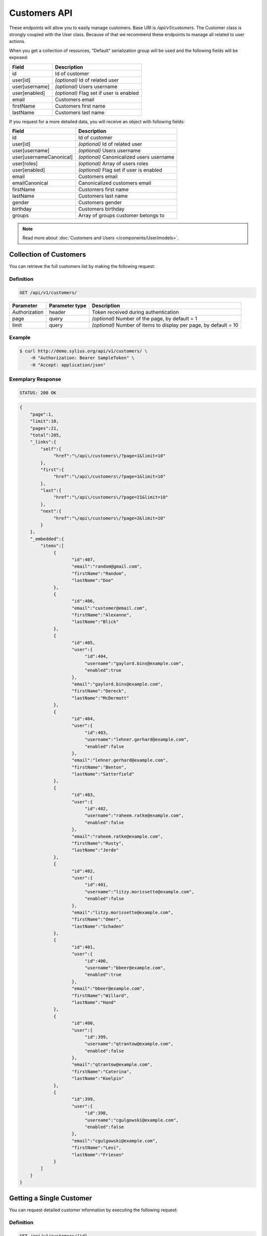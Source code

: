 Customers API
=============

These endpoints will allow you to easily manage customers. Base URI is `/api/v1/customers`.
The Customer class is strongly coupled with the User class. Because of that we recommend these endpoints to manage all related to user actions.

When you get a collection of resources, "Default" serialization group will be used and the following fields will be exposed:

+----------------+------------------------------------------+
| Field          | Description                              |
+================+==========================================+
| id             | Id of customer                           |
+----------------+------------------------------------------+
| user[id]       | *(optional)* Id of related user          |
+----------------+------------------------------------------+
| user[username] | *(optional)* Users username              |
+----------------+------------------------------------------+
| user[enabled]  | *(optional)* Flag set if user is enabled |
+----------------+------------------------------------------+
| email          | Customers email                          |
+----------------+------------------------------------------+
| firstName      | Customers first name                     |
+----------------+------------------------------------------+
| lastName       | Customers last name                      |
+----------------+------------------------------------------+

If you request for a more detailed data, you will receive an object with following fields:

+-------------------------+-------------------------------------------+
| Field                   | Description                               |
+=========================+===========================================+
| id                      | Id of customer                            |
+-------------------------+-------------------------------------------+
| user[id]                | *(optional)* Id of related user           |
+-------------------------+-------------------------------------------+
| user[username]          | *(optional)* Users username               |
+-------------------------+-------------------------------------------+
| user[usernameCanonical] | *(optional)* Canonicalized users username |
+-------------------------+-------------------------------------------+
| user[roles]             | *(optional)* Array of users roles         |
+-------------------------+-------------------------------------------+
| user[enabled]           | *(optional)* Flag set if user is enabled  |
+-------------------------+-------------------------------------------+
| email                   | Customers email                           |
+-------------------------+-------------------------------------------+
| emailCanonical          | Canonicalized customers email             |
+-------------------------+-------------------------------------------+
| firstName               | Customers first name                      |
+-------------------------+-------------------------------------------+
| lastName                | Customers last name                       |
+-------------------------+-------------------------------------------+
| gender                  | Customers gender                          |
+-------------------------+-------------------------------------------+
| birthday                | Customers birthday                        |
+-------------------------+-------------------------------------------+
| groups                  | Array of groups customer belongs to       |
+-------------------------+-------------------------------------------+

.. note::

    Read more about :doc:`Customers and Users </components/User/models>`.

Collection of Customers
-----------------------

You can retrieve the full customers list by making the following request:

Definition
^^^^^^^^^^

.. code-block:: text

    GET /api/v1/customers/

+---------------+----------------+-------------------------------------------------------------------+
| Parameter     | Parameter type | Description                                                       |
+===============+================+===================================================================+
| Authorization | header         | Token received during authentication                              |
+---------------+----------------+-------------------------------------------------------------------+
| page          | query          | *(optional)* Number of the page, by default = 1                   |
+---------------+----------------+-------------------------------------------------------------------+
| limit         | query          | *(optional)* Number of items to display per page, by default = 10 |
+---------------+----------------+-------------------------------------------------------------------+

Example
^^^^^^^

.. code-block:: bash

    $ curl http://demo.sylius.org/api/v1/customers/ \
        -H "Authorization: Bearer SampleToken" \
        -H "Accept: application/json"

Exemplary Response
^^^^^^^^^^^^^^^^^^

.. code-block:: text

    STATUS: 200 OK

.. code-block:: json

    {
        "page":1,
        "limit":10,
        "pages":21,
        "total":205,
        "_links":{
            "self":{
                 "href":"\/api\/customers\/?page=1&limit=10"
            },
            "first":{
                 "href":"\/api\/customers\/?page=1&limit=10"
            },
            "last":{
                 "href":"\/api\/customers\/?page=21&limit=10"
            },
            "next":{
                 "href":"\/api\/customers\/?page=2&limit=10"
            }
        },
        "_embedded":{
            "items":[
                 {
                        "id":407,
                        "email":"random@gmail.com",
                        "firstName":"Random",
                        "lastName":"Doe"
                 },
                 {
                        "id":406,
                        "email":"customer@email.com",
                        "firstName":"Alexanne",
                        "lastName":"Blick"
                 },
                 {
                        "id":405,
                        "user":{
                             "id":404,
                             "username":"gaylord.bins@example.com",
                             "enabled":true
                        },
                        "email":"gaylord.bins@example.com",
                        "firstName":"Dereck",
                        "lastName":"McDermott"
                 },
                 {
                        "id":404,
                        "user":{
                             "id":403,
                             "username":"lehner.gerhard@example.com",
                             "enabled":false
                        },
                        "email":"lehner.gerhard@example.com",
                        "firstName":"Benton",
                        "lastName":"Satterfield"
                 },
                 {
                        "id":403,
                        "user":{
                             "id":402,
                             "username":"raheem.ratke@example.com",
                             "enabled":false
                        },
                        "email":"raheem.ratke@example.com",
                        "firstName":"Rusty",
                        "lastName":"Jerde"
                 },
                 {
                        "id":402,
                        "user":{
                             "id":401,
                             "username":"litzy.morissette@example.com",
                             "enabled":false
                        },
                        "email":"litzy.morissette@example.com",
                        "firstName":"Omer",
                        "lastName":"Schaden"
                 },
                 {
                        "id":401,
                        "user":{
                             "id":400,
                             "username":"bbeer@example.com",
                             "enabled":true
                        },
                        "email":"bbeer@example.com",
                        "firstName":"Willard",
                        "lastName":"Hand"
                 },
                 {
                        "id":400,
                        "user":{
                             "id":399,
                             "username":"qtrantow@example.com",
                             "enabled":false
                        },
                        "email":"qtrantow@example.com",
                        "firstName":"Caterina",
                        "lastName":"Koelpin"
                 },
                 {
                        "id":399,
                        "user":{
                             "id":398,
                             "username":"cgulgowski@example.com",
                             "enabled":false
                        },
                        "email":"cgulgowski@example.com",
                        "firstName":"Levi",
                        "lastName":"Friesen"
                 }
            ]
        }
    }

Getting a Single Customer
-------------------------

You can request detailed customer information by executing the following request:

Definition
^^^^^^^^^^

.. code-block:: text

    GET /api/v1/customers/{id}

+---------------+----------------+-------------------------------------------------------------------+
| Parameter     | Parameter type | Description                                                       |
+===============+================+===================================================================+
| Authorization | header         | Token received during authentication                              |
+---------------+----------------+-------------------------------------------------------------------+
| id            | url attribute  | Id of requested resource                                          |
+---------------+----------------+-------------------------------------------------------------------+

Example
^^^^^^^

.. code-block:: bash

    $ curl http://demo.sylius.org/api/v1/customers/399 \
        -H "Authorization: Bearer SampleToken" \
        -H "Accept: application/json"

Exemplary Response
^^^^^^^^^^^^^^^^^^

.. code-block:: text

    STATUS: 200 OK

.. code-block:: json

    {
        "id":399,
        "user":{
            "id":398,
            "username":"cgulgowski@example.com",
            "usernameCanonical":"cgulgowski@example.com",
            "roles":[
                "ROLE_USER"
            ],
            "enabled":false
        },
        "email":"cgulgowski@example.com",
        "emailCanonical":"cgulgowski@example.com",
        "firstName":"Levi",
        "lastName":"Friesen",
        "gender":"u",
        "group":[

        ]
    }

Creating a Customer
-------------------

Definition
^^^^^^^^^^

.. code-block:: text

    POST /api/v1/customers/

+--------------------------+----------------+------------------------------------------------------------------------------------------------------+
| Parameter                | Parameter type | Description                                                                                          |
+==========================+================+======================================================================================================+
| Authorization            | header         | Token received during authentication                                                                 |
+--------------------------+----------------+------------------------------------------------------------------------------------------------------+
| email                    | request        | **(unique)** Customers email                                                                         |
+--------------------------+----------------+------------------------------------------------------------------------------------------------------+
| firstName                | request        | Customers first name                                                                                 |
+--------------------------+----------------+------------------------------------------------------------------------------------------------------+
| lastName                 | request        | Customers last name                                                                                  |
+--------------------------+----------------+------------------------------------------------------------------------------------------------------+
| groups                   | request        | *(optional)* Array of groups customer belongs to                                                     |
+--------------------------+----------------+------------------------------------------------------------------------------------------------------+
| gender                   | request        | Customers gender                                                                                     |
+--------------------------+----------------+------------------------------------------------------------------------------------------------------+
| birthday                 | request        | *(optional)* Customers birthday                                                                      |
+--------------------------+----------------+------------------------------------------------------------------------------------------------------+
| user[plainPassword]      | request        | *(optional)* Users plain password. Required if user account should be created together with customer |
+--------------------------+----------------+------------------------------------------------------------------------------------------------------+
| user[authorizationRoles] | request        | *(optional)* Array of users roles                                                                    |
+--------------------------+----------------+------------------------------------------------------------------------------------------------------+
| user[enabled]            | request        | *(optional)* Flag set if user is enabled                                                             |
+--------------------------+----------------+------------------------------------------------------------------------------------------------------+

Example
^^^^^^^

.. code-block:: bash

    $ curl http://demo.sylius.org/api/v1/customers/ \
        -H "Authorization: Bearer SampleToken" \
        -H "Content-Type: application/json" \
        -X POST \
        --data '
            {
                "firstName": "John",
                "lastName": "Diggle",
                "email": "john.diggle@yahoo.com",
                "gender": "m",
                "user": {
                    "plainPassword" : "testPassword"
                }
            }
        '

Exemplary Response
^^^^^^^^^^^^^^^^^^

.. code-block:: text

    STATUS: 201 Created

.. code-block:: json

    {
        "id":409,
        "user":{
            "id":405,
            "username":"john.diggle@yahoo.com",
            "roles":[
                "ROLE_USER"
            ],
            "enabled":false
        },
        "email":"john.diggle@yahoo.com",
        "emailCanonical":"john.diggle@yahoo.com",
        "firstName":"John",
        "lastName":"Diggle",
        "gender":"m",
        "group":[

        ]
    }

If you try to create a customer without email, first name, last name or gender, you will receive a 400 error.

Example
^^^^^^^

.. code-block:: bash

    $ curl http://demo.sylius.org/api/v1/customers/ \
        -H "Authorization: Bearer SampleToken" \
        -H "Accept: application/json" \
        -X POST

Exemplary Response
^^^^^^^^^^^^^^^^^^

.. code-block:: text

    STATUS: 400 Bad Request

.. code-block:: json

    {
        "code":400,
        "message":"Validation Failed",
        "errors":{
            "children":{
                "firstName":{
                    "errors":[
                        "Please enter your first name."
                    ]
                },
                "lastName":{
                    "errors":[
                        "Please enter your last name."
                    ]
                },
                "email":{
                    "errors":[
                        "Please enter your email."
                    ]
                },
                "birthday":{

                },
                "gender":{
                    "errors":[
                        "Please choose your gender."
                    ]
                },
                "group":{

                }
            }
        }
    }

Updating a Customer
-------------------

You can request full or partial update of resource. For full customer update, you should use PUT method.

Definition
^^^^^^^^^^

.. code-block:: text

    PUT /api/v1/customers/{id}

+--------------------------+----------------+------------------------------------------------------------------------------+
| Parameter                | Parameter type | Description                                                                  |
+==========================+================+==============================================================================+
| Authorization            | header         | Token received during authentication                                         |
+--------------------------+----------------+------------------------------------------------------------------------------+
| id                       | url attribute  | Id of requested resource                                                     |
+--------------------------+----------------+------------------------------------------------------------------------------+
| email                    | request        | **(unique)** Customers email                                                 |
+--------------------------+----------------+------------------------------------------------------------------------------+
| firstName                | request        | Customers first name                                                         |
+--------------------------+----------------+------------------------------------------------------------------------------+
| lastName                 | request        | Customers last name                                                          |
+--------------------------+----------------+------------------------------------------------------------------------------+
| groups                   | request        | *(optional)* Array of groups customer belongs to                             |
+--------------------------+----------------+------------------------------------------------------------------------------+
| gender                   | request        | Customers gender                                                             |
+--------------------------+----------------+------------------------------------------------------------------------------+
| birthday                 | request        | *(optional)* Customers birthday                                              |
+--------------------------+----------------+------------------------------------------------------------------------------+
| user[plainPassword]      | request        | *(optional)* Users plain password. Required if any of user fields is defined |
+--------------------------+----------------+------------------------------------------------------------------------------+
| user[authorizationRoles] | request        | *(optional)* Array of users roles.                                           |
+--------------------------+----------------+------------------------------------------------------------------------------+
| user[enabled]            | request        | *(optional)* Flag set if user is enabled.                                    |
+--------------------------+----------------+------------------------------------------------------------------------------+

Example
^^^^^^^

.. code-block:: bash

    $ curl http://demo.sylius.org/api/v1/customers/399 \
        -H "Authorization: Bearer SampleToken" \
        -H "Content-Type: application/json" \
        -X PUT \
        --data '
            {
                "firstName": "John",
                "lastName": "Diggle",
                "email": "john.diggle@example.com",
                "gender": "m"
            }
        '

Exemplary Response
^^^^^^^^^^^^^^^^^^

.. code-block:: text

    STATUS: 204 No Content

If you try to perform full customer update without all required fields specified, you will receive a 400 error.

Example
^^^^^^^

.. code-block:: bash

    $ curl http://demo.sylius.org/api/v1/customers/399 \
        -H "Authorization: Bearer SampleToken" \
        -H "Accept: application/json" \
        -X PUT

Exemplary Response
^^^^^^^^^^^^^^^^^^

.. code-block:: text

    STATUS: 400 Bad Request

.. code-block:: json

    {
        "code":400,
        "message":"Validation Failed",
        "errors":{
            "children":{
                "firstName":{
                    "errors":[
                        "Please enter your first name."
                    ]
                },
                "lastName":{
                    "errors":[
                        "Please enter your last name."
                    ]
                },
                "email":{
                    "errors":[
                        "Please enter your email."
                    ]
                },
                "birthday":{

                },
                "gender":{
                    "errors":[
                        "Please choose your gender."
                    ]
                },
                "group":{

                }
            }
        }
    }

In order to perform a partial update, you should use a PATCH method.

Definition
^^^^^^^^^^

.. code-block:: text

    PATCH /api/v1/customers/{id}

+--------------------------+----------------+--------------------------------------------------+
| Parameter                | Parameter type | Description                                      |
+==========================+================+==================================================+
| Authorization            | header         | Token received during authentication             |
+--------------------------+----------------+--------------------------------------------------+
| id                       | url attribute  | Id of requested resource                         |
+--------------------------+----------------+--------------------------------------------------+
| email                    | request        | *(optional)* **(unique)** Customers email        |
+--------------------------+----------------+--------------------------------------------------+
| firstName                | request        | *(optional)* Customers first name                |
+--------------------------+----------------+--------------------------------------------------+
| lastName                 | request        | *(optional)* Customers last name                 |
+--------------------------+----------------+--------------------------------------------------+
| groups                   | request        | *(optional)* Array of groups customer belongs to |
+--------------------------+----------------+--------------------------------------------------+
| gender                   | request        | *(optional)* Customers gender                    |
+--------------------------+----------------+--------------------------------------------------+
| birthday                 | request        | *(optional)* Customers birthday                  |
+--------------------------+----------------+--------------------------------------------------+
| user[plainPassword]      | request        | *(optional)* Users plain password.               |
+--------------------------+----------------+--------------------------------------------------+
| user[authorizationRoles] | request        | *(optional)* Array of users roles.               |
+--------------------------+----------------+--------------------------------------------------+
| user[enabled]            | request        | *(optional)* Flag set if user is enabled.        |
+--------------------------+----------------+--------------------------------------------------+

Example
^^^^^^^

.. code-block:: bash

    $ curl http://demo.sylius.org/api/v1/customers/399 \
        -H "Authorization: Bearer SampleToken" \
        -H "Content-Type: application/json" \
        -X PATCH \
        --data '{"firstName": "Joe"}'

Exemplary Response
^^^^^^^^^^^^^^^^^^

.. code-block:: text

    STATUS: 204 No Content

Deleting a Customer
-------------------

Definition
^^^^^^^^^^

.. code-block:: text

    DELETE /api/v1/customers/{id}

+---------------+----------------+-------------------------------------------+
| Parameter     | Parameter type | Description                               |
+===============+================+===========================================+
| Authorization | header         | Token received during authentication      |
+---------------+----------------+-------------------------------------------+
| id            | url attribute  | Id of requested resource                  |
+---------------+----------------+-------------------------------------------+

Example
^^^^^^^

.. code-block:: bash

    $ curl http://demo.sylius.org/api/v1/customers/399 \
        -H "Authorization: Bearer SampleToken" \
        -H "Accept: application/json" \
        -X DELETE

Exemplary Response
^^^^^^^^^^^^^^^^^^

.. code-block:: text

    STATUS: 204 No Content

Collection of all customer orders
---------------------------------

To browse all orders for specific customer, you can do the following call:

Definition
^^^^^^^^^^

.. code-block:: text

    GET /api/v1/customers/{id}/orders/

+---------------+----------------+-------------------------------------------------------------------+
| Parameter     | Parameter type | Description                                                       |
+===============+================+===================================================================+
| Authorization | header         | Token received during authentication                              |
+---------------+----------------+-------------------------------------------------------------------+
| page          | query          | *(optional)* Number of the page, by default = 1                   |
+---------------+----------------+-------------------------------------------------------------------+
| paginate      | query          | *(optional)* Number of items to display per page, by default = 10 |
+---------------+----------------+-------------------------------------------------------------------+

Example
^^^^^^^

.. code-block:: bash

    $ curl http://demo.sylius.org/api/v1/customers/7/orders/ \
        -H "Authorization: Bearer SampleToken" \
        -H "Accept: application/json"

Exemplary Response
^^^^^^^^^^^^^^^^^^

.. code-block:: text

    STATUS: 200 Ok

    {
        "page":1,
        "limit":10,
        "pages":1,
        "total":1,
        "_links":{
            "self":{
                "href":"\/api\/v1\/customers\/2\/orders\/?page=1&limit=10"
            },
            "first":{
                "href":"\/api\/v1\/customers\/2\/orders\/?page=1&limit=10"
            },
            "last":{
                "href":"\/api\/v1\/customers\/2\/orders\/?page=1&limit=10"
            }
        },
        "_embedded":{
            "items":[
                {
                    "id":2,
                    "checkoutCompletedAt":"2017-02-23T14:53:11+0100",
                    "number":"000000002",
                    "items":[
                        {
                            "id":4,
                            "quantity":2,
                            "unitPrice":101,
                            "total":123,
                            "units":[
                                {
                                    "id":11,
                                    "adjustments":[
                                        {
                                            "id":12,
                                            "type":"order_promotion",
                                            "label":"Christmas",
                                            "amount":-40
                                        }
                                    ],
                                    "adjustmentsTotal":-40
                                },
                                {
                                    "id":12,
                                    "adjustments":[
                                        {
                                            "id":13,
                                            "type":"order_promotion",
                                            "label":"Christmas",
                                            "amount":-39
                                        }
                                    ],
                                    "adjustmentsTotal":-39
                                }
                            ],
                            "unitsTotal":123,
                            "adjustments":[

                            ],
                            "adjustmentsTotal":0,
                            "variant":{
                                "id":181,
                                "code":"MEDIUM_MUG_CUP",
                                "optionValues":[
                                    {
                                        "code":"t_shirt_color_red",
                                        "translations":{
                                            "en_US":{
                                                "locale":"en_US",
                                                "id":7,
                                                "value":"Red"
                                            }
                                        }
                                    },
                                    {
                                        "code":"t_shirt_size_s",
                                        "translations":{
                                            "en_US":{
                                                "locale":"en_US",
                                                "id":10,
                                                "value":"S"
                                            }
                                        }
                                    }
                                ],
                                "position":0,
                                "translations":{
                                    "en_US":{
                                        "locale":"en_US",
                                        "id":181,
                                        "name":"tempore"
                                    }
                                },
                                "onHold":0,
                                "onHand":6,
                                "tracked":false,
                                "channelPricings":[
                                    "US_WEB": {
                                        "price":101
                                    }
                                ],
                                "_links":{
                                    "self":{
                                        "href":"\/api\/v1\/products\/MUG\/variants\/MEDIUM_MUG_CUP"
                                    },
                                    "product":{
                                        "href":"\/api\/v1\/products\/MUG"
                                    }
                                }
                            },
                            "_links":{
                                "order":{
                                    "href":"\/api\/v1\/orders\/2"
                                },
                                "product":{
                                    "href":"\/api\/v1\/products\/MUG"
                                },
                                "variant":{
                                    "href":"\/api\/v1\/products\/MUG\/variants\/MEDIUM_MUG_CUP"
                                }
                            }
                        },
                        {
                            "id":5,
                            "quantity":4,
                            "unitPrice":840,
                            "total":2050,
                            "units":[
                                {
                                    "id":13,
                                    "adjustments":[
                                        {
                                            "id":14,
                                            "type":"order_promotion",
                                            "label":"Christmas",
                                            "amount":-328
                                        }
                                    ],
                                    "adjustmentsTotal":-328
                                },
                                {
                                    "id":14,
                                    "adjustments":[
                                        {
                                            "id":15,
                                            "type":"order_promotion",
                                            "label":"Christmas",
                                            "amount":-328
                                        }
                                    ],
                                    "adjustmentsTotal":-328
                                },
                                {
                                    "id":15,
                                    "adjustments":[
                                        {
                                            "id":16,
                                            "type":"order_promotion",
                                            "label":"Christmas",
                                            "amount":-327
                                        }
                                    ],
                                    "adjustmentsTotal":-327
                                },
                                {
                                    "id":16,
                                    "adjustments":[
                                        {
                                            "id":17,
                                            "type":"order_promotion",
                                            "label":"Christmas",
                                            "amount":-327
                                        }
                                    ],
                                    "adjustmentsTotal":-327
                                }
                            ],
                            "unitsTotal":2050,
                            "adjustments":[

                            ],
                            "adjustmentsTotal":0,
                            "variant":{
                                "id":97,
                                "code":"cd843634-6c85-3be0-9c84-7ce7786a394d-variant-0",
                                "optionValues":[

                                ],
                                "position":0,
                                "translations":{
                                    "en_US":{
                                        "locale":"en_US",
                                        "id":97,
                                        "name":"sequi"
                                    }
                                },
                                "onHold":0,
                                "onHand":5,
                                "tracked":false,
                                "channelPricings":[
                                    "US_WEB": {
                                        "price":840
                                    }
                                ],
                                "_links":{
                                    "self":{
                                        "href":"\/api\/v1\/products\/cd843634-6c85-3be0-9c84-7ce7786a394d\/variants\/cd843634-6c85-3be0-9c84-7ce7786a394d-variant-0"
                                    },
                                    "product":{
                                        "href":"\/api\/v1\/products\/cd843634-6c85-3be0-9c84-7ce7786a394d"
                                    }
                                }
                            },
                            "_links":{
                                "order":{
                                    "href":"\/api\/v1\/orders\/2"
                                },
                                "product":{
                                    "href":"\/api\/v1\/products\/cd843634-6c85-3be0-9c84-7ce7786a394d"
                                },
                                "variant":{
                                    "href":"\/api\/v1\/products\/cd843634-6c85-3be0-9c84-7ce7786a394d\/variants\/cd843634-6c85-3be0-9c84-7ce7786a394d-variant-0"
                                }
                            }
                        },
                        {
                            "id":6,
                            "quantity":4,
                            "unitPrice":660,
                            "total":1610,
                            "units":[
                                {
                                    "id":17,
                                    "adjustments":[
                                        {
                                            "id":18,
                                            "type":"order_promotion",
                                            "label":"Christmas",
                                            "amount":-258
                                        }
                                    ],
                                    "adjustmentsTotal":-258
                                },
                                {
                                    "id":18,
                                    "adjustments":[
                                        {
                                            "id":19,
                                            "type":"order_promotion",
                                            "label":"Christmas",
                                            "amount":-258
                                        }
                                    ],
                                    "adjustmentsTotal":-258
                                },
                                {
                                    "id":19,
                                    "adjustments":[
                                        {
                                            "id":20,
                                            "type":"order_promotion",
                                            "label":"Christmas",
                                            "amount":-257
                                        }
                                    ],
                                    "adjustmentsTotal":-257
                                },
                                {
                                    "id":20,
                                    "adjustments":[
                                        {
                                            "id":21,
                                            "type":"order_promotion",
                                            "label":"Christmas",
                                            "amount":-257
                                        }
                                    ],
                                    "adjustmentsTotal":-257
                                }
                            ],
                            "unitsTotal":1610,
                            "adjustments":[

                            ],
                            "adjustmentsTotal":0,
                            "variant":{
                                "id":45,
                                "code":"c38fef5d-ddf9-31e2-8e05-71618605f381-variant-2",
                                "optionValues":[
                                    {
                                        "code":"mug_type_monster",
                                        "translations":{
                                            "en_US":{
                                                "locale":"en_US",
                                                "id":3,
                                                "value":"Monster mug"
                                            }
                                        }
                                    }
                                ],
                                "position":2,
                                "translations":{
                                    "en_US":{
                                        "locale":"en_US",
                                        "id":45,
                                        "name":"quod"
                                    }
                                },
                                "onHold":0,
                                "onHand":7,
                                "tracked":false,
                                "channelPricings":[
                                    "US_WEB": {
                                        "price":660
                                    }
                                ],
                                "_links":{
                                    "self":{
                                        "href":"\/api\/v1\/products\/c38fef5d-ddf9-31e2-8e05-71618605f381\/variants\/c38fef5d-ddf9-31e2-8e05-71618605f381-variant-2"
                                    },
                                    "product":{
                                        "href":"\/api\/v1\/products\/c38fef5d-ddf9-31e2-8e05-71618605f381"
                                    }
                                }
                            },
                            "_links":{
                                "order":{
                                    "href":"\/api\/v1\/orders\/2"
                                },
                                "product":{
                                    "href":"\/api\/v1\/products\/c38fef5d-ddf9-31e2-8e05-71618605f381"
                                },
                                "variant":{
                                    "href":"\/api\/v1\/products\/c38fef5d-ddf9-31e2-8e05-71618605f381\/variants\/c38fef5d-ddf9-31e2-8e05-71618605f381-variant-2"
                                }
                            }
                        },
                        {
                            "id":7,
                            "quantity":1,
                            "unitPrice":430,
                            "total":262,
                            "units":[
                                {
                                    "id":21,
                                    "adjustments":[
                                        {
                                            "id":22,
                                            "type":"order_promotion",
                                            "label":"Christmas",
                                            "amount":-168
                                        }
                                    ],
                                    "adjustmentsTotal":-168
                                }
                            ],
                            "unitsTotal":262,
                            "adjustments":[

                            ],
                            "adjustmentsTotal":0,
                            "variant":{
                                "id":20,
                                "code":"4d4ba2e2-7138-3256-a88f-0caa5dc3bb81-variant-1",
                                "optionValues":[
                                    {
                                        "code":"mug_type_double",
                                        "translations":{
                                            "en_US":{
                                                "locale":"en_US",
                                                "id":2,
                                                "value":"Double mug"
                                            }
                                        }
                                    }
                                ],
                                "position":1,
                                "translations":{
                                    "en_US":{
                                        "locale":"en_US",
                                        "id":20,
                                        "name":"nisi"
                                    }
                                },
                                "onHold":0,
                                "onHand":2,
                                "tracked":false,
                                "channelPricings":[
                                    "US_WEB": {
                                        "price":430
                                    }
                                ],
                                "_links":{
                                    "self":{
                                        "href":"\/api\/v1\/products\/4d4ba2e2-7138-3256-a88f-0caa5dc3bb81\/variants\/4d4ba2e2-7138-3256-a88f-0caa5dc3bb81-variant-1"
                                    },
                                    "product":{
                                        "href":"\/api\/v1\/products\/4d4ba2e2-7138-3256-a88f-0caa5dc3bb81"
                                    }
                                }
                            },
                            "_links":{
                                "order":{
                                    "href":"\/api\/v1\/orders\/2"
                                },
                                "product":{
                                    "href":"\/api\/v1\/products\/4d4ba2e2-7138-3256-a88f-0caa5dc3bb81"
                                },
                                "variant":{
                                    "href":"\/api\/v1\/products\/4d4ba2e2-7138-3256-a88f-0caa5dc3bb81\/variants\/4d4ba2e2-7138-3256-a88f-0caa5dc3bb81-variant-1"
                                }
                            }
                        },
                        {
                            "id":8,
                            "quantity":4,
                            "unitPrice":665,
                            "total":1623,
                            "units":[
                                {
                                    "id":22,
                                    "adjustments":[
                                        {
                                            "id":23,
                                            "type":"order_promotion",
                                            "label":"Christmas",
                                            "amount":-260
                                        }
                                    ],
                                    "adjustmentsTotal":-260
                                },
                                {
                                    "id":23,
                                    "adjustments":[
                                        {
                                            "id":24,
                                            "type":"order_promotion",
                                            "label":"Christmas",
                                            "amount":-259
                                        }
                                    ],
                                    "adjustmentsTotal":-259
                                },
                                {
                                    "id":24,
                                    "adjustments":[
                                        {
                                            "id":25,
                                            "type":"order_promotion",
                                            "label":"Christmas",
                                            "amount":-259
                                        }
                                    ],
                                    "adjustmentsTotal":-259
                                },
                                {
                                    "id":25,
                                    "adjustments":[
                                        {
                                            "id":26,
                                            "type":"order_promotion",
                                            "label":"Christmas",
                                            "amount":-259
                                        }
                                    ],
                                    "adjustmentsTotal":-259
                                }
                            ],
                            "unitsTotal":1623,
                            "adjustments":[

                            ],
                            "adjustmentsTotal":0,
                            "variant":{
                                "id":91,
                                "code":"6864f798-e0e5-339d-91c9-e6036befa414-variant-0",
                                "optionValues":[

                                ],
                                "position":0,
                                "translations":{
                                    "en_US":{
                                        "locale":"en_US",
                                        "id":91,
                                        "name":"maiores"
                                    }
                                },
                                "onHold":0,
                                "onHand":7,
                                "tracked":false,
                                "channelPricings":[
                                    "US_WEB": {
                                        "price":665
                                    }
                                ],
                                "_links":{
                                    "self":{
                                        "href":"\/api\/v1\/products\/6864f798-e0e5-339d-91c9-e6036befa414\/variants\/6864f798-e0e5-339d-91c9-e6036befa414-variant-0"
                                    },
                                    "product":{
                                        "href":"\/api\/v1\/products\/6864f798-e0e5-339d-91c9-e6036befa414"
                                    }
                                }
                            },
                            "_links":{
                                "order":{
                                    "href":"\/api\/v1\/orders\/2"
                                },
                                "product":{
                                    "href":"\/api\/v1\/products\/6864f798-e0e5-339d-91c9-e6036befa414"
                                },
                                "variant":{
                                    "href":"\/api\/v1\/products\/6864f798-e0e5-339d-91c9-e6036befa414\/variants\/6864f798-e0e5-339d-91c9-e6036befa414-variant-0"
                                }
                            }
                        }
                    ],
                    "itemsTotal":5668,
                    "adjustments":[
                        {
                            "id":27,
                            "type":"shipping",
                            "label":"FedEx",
                            "amount":1530
                        }
                    ],
                    "adjustmentsTotal":1530,
                    "total":7198,
                    "state":"new",
                    "customer":{
                        "id":2,
                        "email":"metz.ted@beer.com",
                        "emailCanonical":"metz.ted@beer.com",
                        "firstName":"Dangelo",
                        "lastName":"Graham",
                        "gender":"u",
                        "user":{
                            "id":2,
                            "username":"metz.ted@beer.com",
                            "usernameCanonical":"metz.ted@beer.com",
                            "roles":[
                                "ROLE_USER"
                            ],
                            "enabled":true
                        },
                        "_links":{
                            "self":{
                                "href":"\/api\/v1\/customers\/2"
                            }
                        }
                    },
                    "channel":{
                        "id":1,
                        "code":"US_WEB",
                        "name":"US Web Store",
                        "hostname":"localhost",
                        "color":"Plum",
                        "createdAt":"2017-02-23T14:53:04+0100",
                        "updatedAt":"2017-02-23T14:53:04+0100",
                        "enabled":true,
                        "taxCalculationStrategy":"order_items_based",
                        "_links":{
                            "self":{
                                "href":"\/api\/v1\/channels\/US_WEB"
                            }
                        }
                    },
                    "shippingAddress":{
                        "id":4,
                        "firstName":"Kay",
                        "lastName":"Abbott",
                        "countryCode":"US",
                        "street":"Walsh Ford",
                        "city":"New Devante",
                        "postcode":"39325"
                    },
                    "billingAddress":{
                        "id":5,
                        "firstName":"Kay",
                        "lastName":"Abbott",
                        "countryCode":"US",
                        "street":"Walsh Ford",
                        "city":"New Devante",
                        "postcode":"39325"
                    },
                    "payments":[
                        {
                            "id":2,
                            "method":{
                                "id":1,
                                "code":"cash_on_delivery",
                                "channels":[
                                    {
                                        "id":1,
                                        "code":"US_WEB",
                                        "name":"US Web Store",
                                        "hostname":"localhost",
                                        "color":"Plum",
                                        "createdAt":"2017-02-23T14:53:04+0100",
                                        "updatedAt":"2017-02-23T14:53:04+0100",
                                        "enabled":true,
                                        "taxCalculationStrategy":"order_items_based",
                                        "_links":{
                                            "self":{
                                                "href":"\/api\/v1\/channels\/US_WEB"
                                            }
                                        }
                                    }
                                ],
                                "_links":{
                                    "self":{
                                        "href":"\/api\/v1\/payment-methods\/cash_on_delivery"
                                    }
                                }
                            },
                            "amount":7198,
                            "state":"new",
                            "_links":{
                                "self":{
                                    "href":"\/api\/v1\/payments\/2"
                                },
                                "payment-method":{
                                    "href":"\/api\/v1\/payment-methods\/cash_on_delivery"
                                },
                                "order":{
                                    "href":"\/api\/v1\/orders\/2"
                                }
                            }
                        }
                    ],
                    "shipments":[
                        {
                            "id":2,
                            "state":"ready",
                            "method":{
                                "id":3,
                                "code":"fedex",
                                "enabled":true,
                                "_links":{
                                    "self":{
                                        "href":"\/api\/v1\/shipping-methods\/fedex"
                                    },
                                    "zone":{
                                        "href":"\/api\/v1\/zones\/US"
                                    }
                                }
                            },
                            "_links":{
                                "self":{
                                    "href":"\/api\/v1\/shipments\/2"
                                },
                                "method":{
                                    "href":"\/api\/v1\/shipping-methods\/fedex"
                                },
                                "order":{
                                    "href":"\/api\/v1\/orders\/2"
                                }
                            }
                        }
                    ],
                    "currencyCode":"USD",
                    "localeCode":"en_US",
                    "checkoutState":"completed"
                }
            ]
        }
    }